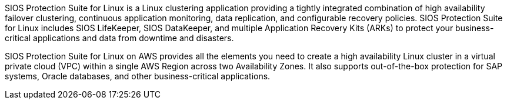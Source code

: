 // Replace the content in <>
// Briefly describe the software. Use consistent and clear branding. 
// Include the benefits of using the software on AWS, and provide details on usage scenarios.

SIOS Protection Suite for Linux is a Linux clustering application providing a tightly integrated combination of high availability failover clustering, continuous application monitoring, data replication, and configurable recovery policies. SIOS Protection Suite for Linux includes SIOS LifeKeeper, SIOS DataKeeper, and multiple Application Recovery Kits (ARKs) to protect your business-critical applications and data from downtime and disasters.

SIOS Protection Suite for Linux on AWS provides all the elements you need to create a high availability Linux cluster in a virtual private cloud (VPC) within a single AWS Region across two Availability Zones. It also supports out-of-the-box protection for SAP systems, Oracle databases, and other business-critical applications.
